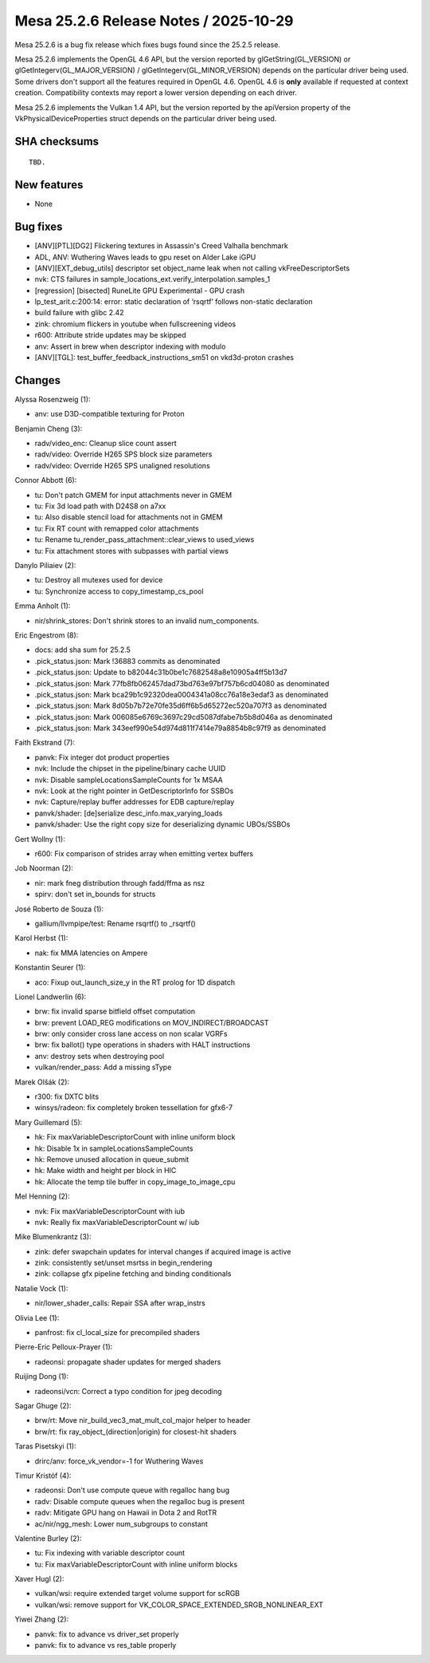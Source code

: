 Mesa 25.2.6 Release Notes / 2025-10-29
======================================

Mesa 25.2.6 is a bug fix release which fixes bugs found since the 25.2.5 release.

Mesa 25.2.6 implements the OpenGL 4.6 API, but the version reported by
glGetString(GL_VERSION) or glGetIntegerv(GL_MAJOR_VERSION) /
glGetIntegerv(GL_MINOR_VERSION) depends on the particular driver being used.
Some drivers don't support all the features required in OpenGL 4.6. OpenGL
4.6 is **only** available if requested at context creation.
Compatibility contexts may report a lower version depending on each driver.

Mesa 25.2.6 implements the Vulkan 1.4 API, but the version reported by
the apiVersion property of the VkPhysicalDeviceProperties struct
depends on the particular driver being used.

SHA checksums
-------------

::

    TBD.


New features
------------

- None


Bug fixes
---------

- [ANV][PTL][DG2] Flickering textures in Assassin's Creed Valhalla benchmark
- ADL, ANV: Wuthering Waves leads to gpu reset on Alder Lake iGPU
- [ANV][EXT_debug_utils] descriptor set object_name leak when not calling vkFreeDescriptorSets
- nvk: CTS failures in sample_locations_ext.verify_interpolation.samples_1
- [regression] [bisected] RuneLite GPU Experimental - GPU crash
- lp_test_arit.c:200:14: error: static declaration of ‘rsqrtf’ follows non-static declaration
- build failure with glibc 2.42
- zink: chromium flickers in youtube when fullscreening videos
- r600: Attribute stride updates may be skipped
- anv: Assert in brew when descriptor indexing with modulo
- [ANV][TGL]: test_buffer_feedback_instructions_sm51 on vkd3d-proton crashes


Changes
-------

Alyssa Rosenzweig (1):

- anv: use D3D-compatible texturing for Proton

Benjamin Cheng (3):

- radv/video_enc: Cleanup slice count assert
- radv/video: Override H265 SPS block size parameters
- radv/video: Override H265 SPS unaligned resolutions

Connor Abbott (6):

- tu: Don't patch GMEM for input attachments never in GMEM
- tu: Fix 3d load path with D24S8 on a7xx
- tu: Also disable stencil load for attachments not in GMEM
- tu: Fix RT count with remapped color attachments
- tu: Rename tu_render_pass_attachment::clear_views to used_views
- tu: Fix attachment stores with subpasses with partial views

Danylo Piliaiev (2):

- tu: Destroy all mutexes used for device
- tu: Synchronize access to copy_timestamp_cs_pool

Emma Anholt (1):

- nir/shrink_stores: Don't shrink stores to an invalid num_components.

Eric Engestrom (8):

- docs: add sha sum for 25.2.5
- .pick_status.json: Mark !36883 commits as denominated
- .pick_status.json: Update to b82044c31b0be1c7682548a8e10905a4ff5b13d7
- .pick_status.json: Mark 77fb8fb062457dad73bd763e97bf757b6cd04080 as denominated
- .pick_status.json: Mark bca29b1c92320dea0004341a08cc76a18e3edaf3 as denominated
- .pick_status.json: Mark 8d05b7b72e70fe35d6ff6b5d65272ec520a707f3 as denominated
- .pick_status.json: Mark 006085e6769c3697c29cd5087dfabe7b5b8d046a as denominated
- .pick_status.json: Mark 343eef990e54d974d811f7414e79a8854b8c97f9 as denominated

Faith Ekstrand (7):

- panvk: Fix integer dot product properties
- nvk: Include the chipset in the pipeline/binary cache UUID
- nvk: Disable sampleLocationsSampleCounts for 1x MSAA
- nvk: Look at the right pointer in GetDescriptorInfo for SSBOs
- nvk: Capture/replay buffer addresses for EDB capture/replay
- panvk/shader: [de]serialize desc_info.max_varying_loads
- panvk/shader: Use the right copy size for deserializing dynamic UBOs/SSBOs

Gert Wollny (1):

- r600: Fix comparison of strides array when emitting vertex buffers

Job Noorman (2):

- nir: mark fneg distribution through fadd/ffma as nsz
- spirv: don't set in_bounds for structs

José Roberto de Souza (1):

- gallium/llvmpipe/test: Rename rsqrtf() to _rsqrtf()

Karol Herbst (1):

- nak: fix MMA latencies on Ampere

Konstantin Seurer (1):

- aco: Fixup out_launch_size_y in the RT prolog for 1D dispatch

Lionel Landwerlin (6):

- brw: fix invalid sparse bitfield offset computation
- brw: prevent LOAD_REG modifications on MOV_INDIRECT/BROADCAST
- brw: only consider cross lane access on non scalar VGRFs
- brw: fix ballot() type operations in shaders with HALT instructions
- anv: destroy sets when destroying pool
- vulkan/render_pass: Add a missing sType

Marek Olšák (2):

- r300: fix DXTC blits
- winsys/radeon: fix completely broken tessellation for gfx6-7

Mary Guillemard (5):

- hk: Fix maxVariableDescriptorCount with inline uniform block
- hk: Disable 1x in sampleLocationsSampleCounts
- hk: Remove unused allocation in queue_submit
- hk: Make width and height per block in HIC
- hk: Allocate the temp tile buffer in copy_image_to_image_cpu

Mel Henning (2):

- nvk: Fix maxVariableDescriptorCount with iub
- nvk: Really fix maxVariableDescriptorCount w/ iub

Mike Blumenkrantz (3):

- zink: defer swapchain updates for interval changes if acquired image is active
- zink: consistently set/unset msrtss in begin_rendering
- zink: collapse gfx pipeline fetching and binding conditionals

Natalie Vock (1):

- nir/lower_shader_calls: Repair SSA after wrap_instrs

Olivia Lee (1):

- panfrost: fix cl_local_size for precompiled shaders

Pierre-Eric Pelloux-Prayer (1):

- radeonsi: propagate shader updates for merged shaders

Ruijing Dong (1):

- radeonsi/vcn: Correct a typo condition for jpeg decoding

Sagar Ghuge (2):

- brw/rt: Move nir_build_vec3_mat_mult_col_major helper to header
- brw/rt: fix ray_object_(direction|origin) for closest-hit shaders

Taras Pisetskyi (1):

- drirc/anv: force_vk_vendor=-1 for Wuthering Waves

Timur Kristóf (4):

- radeonsi: Don't use compute queue with regalloc hang bug
- radv: Disable compute queues when the regalloc bug is present
- radv: Mitigate GPU hang on Hawaii in Dota 2 and RotTR
- ac/nir/ngg_mesh: Lower num_subgroups to constant

Valentine Burley (2):

- tu: Fix indexing with variable descriptor count
- tu: Fix maxVariableDescriptorCount with inline uniform blocks

Xaver Hugl (2):

- vulkan/wsi: require extended target volume support for scRGB
- vulkan/wsi: remove support for VK_COLOR_SPACE_EXTENDED_SRGB_NONLINEAR_EXT

Yiwei Zhang (2):

- panvk: fix to advance vs driver_set properly
- panvk: fix to advance vs res_table properly
